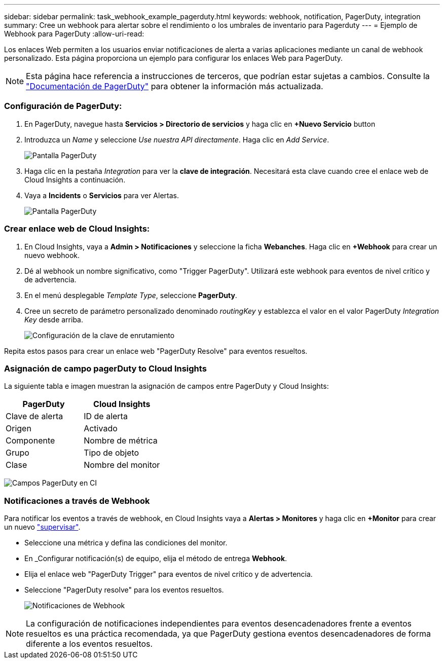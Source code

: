 ---
sidebar: sidebar 
permalink: task_webhook_example_pagerduty.html 
keywords: webhook, notification, PagerDuty, integration 
summary: Cree un webhook para alertar sobre el rendimiento o los umbrales de inventario para Pagerduty 
---
= Ejemplo de Webhook para PagerDuty
:allow-uri-read: 


[role="lead"]
Los enlaces Web permiten a los usuarios enviar notificaciones de alerta a varias aplicaciones mediante un canal de webhook personalizado. Esta página proporciona un ejemplo para configurar los enlaces Web para PagerDuty.


NOTE: Esta página hace referencia a instrucciones de terceros, que podrían estar sujetas a cambios. Consulte la link:https://support.pagerduty.com/docs/services-and-integrations["Documentación de PagerDuty"] para obtener la información más actualizada.



=== Configuración de PagerDuty:

. En PagerDuty, navegue hasta *Servicios > Directorio de servicios* y haga clic en *+Nuevo Servicio* button​
. Introduzca un _Name_ y seleccione _Use nuestra API directamente_. Haga clic en _Add Service_.
+
image:Webhooks_PagerDutyScreen1.png["Pantalla PagerDuty"]

. Haga clic en la pestaña _Integration_ para ver la *clave de integración*. Necesitará esta clave cuando cree el enlace web de Cloud Insights a continuación.


. Vaya a *Incidents* o *Servicios* para ver Alertas.
+
image:Webhooks_PagerDutyScreen2.png["Pantalla PagerDuty"]





=== Crear enlace web de Cloud Insights:

. En Cloud Insights, vaya a *Admin > Notificaciones* y seleccione la ficha *Webanches*. Haga clic en *+Webhook* para crear un nuevo webhook.
. Dé al webhook un nombre significativo, como "Trigger PagerDuty". Utilizará este webhook para eventos de nivel crítico y de advertencia.
. En el menú desplegable _Template Type_, seleccione *PagerDuty*.


. Cree un secreto de parámetro personalizado denominado _routingKey_ y establezca el valor en el valor PagerDuty _Integration Key_ desde arriba.
+
image:Webhooks_Custom_Secret_Routing_Key.png["Configuración de la clave de enrutamiento"]



Repita estos pasos para crear un enlace web "PagerDuty Resolve" para eventos resueltos.



=== Asignación de campo pagerDuty to Cloud Insights

La siguiente tabla e imagen muestran la asignación de campos entre PagerDuty y Cloud Insights:

[cols="<,<"]
|===
| PagerDuty | Cloud Insights 


| Clave de alerta | ID de alerta 


| Origen | Activado 


| Componente | Nombre de métrica 


| Grupo | Tipo de objeto 


| Clase | Nombre del monitor 
|===
image:Webhooks-PagerDuty_Fields.png["Campos PagerDuty en CI"]



=== Notificaciones a través de Webhook

Para notificar los eventos a través de webhook, en Cloud Insights vaya a *Alertas > Monitores* y haga clic en *+Monitor* para crear un nuevo link:task_create_monitor.html["supervisar"].

* Seleccione una métrica y defina las condiciones del monitor.
* En _Configurar notificación(s) de equipo, elija el método de entrega *Webhook*.
* Elija el enlace web "PagerDuty Trigger" para eventos de nivel crítico y de advertencia.
* Seleccione "PagerDuty resolve" para los eventos resueltos.
+
image:Webhooks_Notifications.png["Notificaciones de Webhook"]




NOTE: La configuración de notificaciones independientes para eventos desencadenadores frente a eventos resueltos es una práctica recomendada, ya que PagerDuty gestiona eventos desencadenadores de forma diferente a los eventos resueltos.
